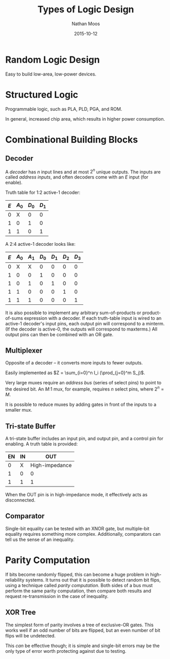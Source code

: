 #+TITLE: Types of Logic Design
#+AUTHOR: Nathan Moos
#+DATE: 2015-10-12

* Random Logic Design
  
Easy to build low-area, low-power devices.

* Structured Logic
  
Programmable logic, such as PLA, PLD, PGA, and ROM.

In general, increased chip area, which results in higher power consumption.
  
* Combinational Building Blocks

** Decoder
   
A /decoder/ has $n$ input lines and at most $2^n$ unique outputs.  The inputs 
are called /address inputs/, and often decoders come with an $E$ input (for
enable). 

Truth table for 1:2 active-1 decoder:
| $E$ | $A_0$ | $D_0$ | $D_1$ |
|-----+-------+-------+-------|
|   0 |     X |     0 |     0 |
|   1 |     0 |     1 |     0 |
|   1 |     1 |     0 |     1 |

A 2:4 active-1 decoder looks like:
| $E$ | $A_0$ | $A_1$ | $D_0$ | $D_1$ | $D_2$ | $D_3$ |
|-----+-------+-------+-------+-------+-------+-------|
|   0 | X     | X     |     0 |     0 |     0 |     0 |
|   1 | 0     | 0     |     1 |     0 |     0 |     0 |
|   1 | 0     | 1     |     0 |     1 |     0 |     0 |
|   1 | 1     | 0     |     0 |     0 |     1 |     0 |
|   1 | 1     | 1     |     0 |     0 |     0 |     1 |

It is also possible to implement any arbitrary sum-of-products or
product-of-sums expression with a decoder. If each truth-table input is wired
to an active-1 decoder's input pins, each output pin will correspond to a
minterm. (If the decoder is active-0, the outputs will correspond to maxterms.)
All output pins can then be combined with an OR gate.

** Multiplexer
   
Opposite of a decoder -- it converts more inputs to fewer outputs.

Easily implemented as $Z = \sum_{i=0}^n I_i (\prod_{j=0}^m S_j)$. 

Very large muxes require an /address bus/ (series of select pins) to point to
the desired bit. An $M$:1 mux, for example, requires $n$ select pins, where 
$2^n = M$. 

It is possible to reduce muxes by adding gates in front of the inputs to a
smaller mux.

** Tri-state Buffer

A tri-state buffer includes an input pin, and output pin, and a control pin for
enabling. A truth table is provided:

| EN | IN | OUT            |
|----+----+----------------|
|  0 | X  | High-impedance |
|  1 | 0  | 0              |
|  1 | 1  | 1              |

When the OUT pin is in high-impedance mode, it effectively acts as disconnected.

** Comparator
   
Single-bit equality can be tested with an XNOR gate, but multiple-bit equality
requires something more complex. Additionally, comparators can tell us the sense
of an inequality.

* Parity Computation

If bits become randomly flipped, this can become a huge problem in
high-reliability systems. It turns out that it is possible to detect random bit
flips, using a technique called /parity computation/. Both sides of a bus must
perform the same parity computation, then compare both results and request
re-transmission in the case of inequality. 

** XOR Tree

The simplest form of parity involves a tree of exclusive-OR gates. This works
well if an odd number of bits are flipped, but an even number of bit flips will
be undetected.

This /can/ be effective though; it is simple and single-bit errors may be the
only type of error worth protecting against due to testing.
